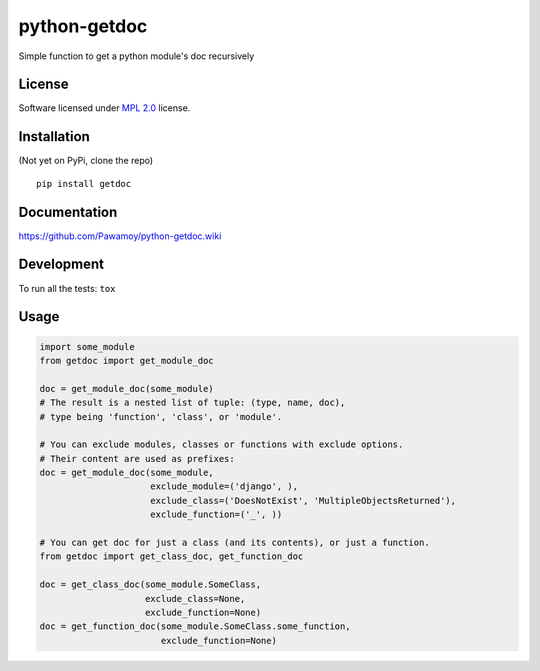 =============
python-getdoc
=============

.. start-badges

|travis|
|landscape|
|version|
|wheel|
|gitter|

.. |travis| image:: https://travis-ci.org/Pawamoy/python-getdoc.svg?branch=master
    :alt: Travis-CI Build Status
    :target: https://travis-ci.org/Pawamoy/python-getdoc/

.. |codecov| image:: https://codecov.io/github/Pawamoy/python-getdoc/coverage.svg?branch=master
    :alt: Coverage Status
    :target: https://codecov.io/github/Pawamoy/python-getdoc/

.. |landscape| image:: https://landscape.io/github/Pawamoy/python-getdoc/master/landscape.svg?style=flat
    :target: https://landscape.io/github/Pawamoy/python-getdoc/
    :alt: Code Quality Status

.. |version| image:: https://img.shields.io/pypi/v/getdoc.svg?style=flat
    :alt: PyPI Package latest release
    :target: https://pypi.python.org/pypi/getdoc/

.. |wheel| image:: https://img.shields.io/pypi/wheel/getdoc.svg?style=flat
    :alt: PyPI Wheel
    :target: https://pypi.python.org/pypi/getdoc/

.. |gitter| image:: https://badges.gitter.im/Pawamoy/python-getdoc.svg
    :alt: Join the chat at https://gitter.im/Pawamoy/python-getdoc
    :target: https://gitter.im/Pawamoy/python-getdoc?utm_source=badge&utm_medium=badge&utm_campaign=pr-badge&utm_content=badge


.. end-badges

Simple function to get a python module's doc recursively

License
=======

Software licensed under `MPL 2.0`_ license.

.. _BSD-2 : https://opensource.org/licenses/BSD-2-Clause
.. _MPL 2.0 : https://www.mozilla.org/en-US/MPL/2.0/

Installation
============

(Not yet on PyPi, clone the repo)

::

    pip install getdoc

Documentation
=============

https://github.com/Pawamoy/python-getdoc.wiki

Development
===========

To run all the tests: ``tox``

Usage
=====

.. code:: python

    import some_module
    from getdoc import get_module_doc

    doc = get_module_doc(some_module)
    # The result is a nested list of tuple: (type, name, doc),
    # type being 'function', 'class', or 'module'.

    # You can exclude modules, classes or functions with exclude options.
    # Their content are used as prefixes:
    doc = get_module_doc(some_module,
                         exclude_module=('django', ),
                         exclude_class=('DoesNotExist', 'MultipleObjectsReturned'),
                         exclude_function=('_', ))

    # You can get doc for just a class (and its contents), or just a function.
    from getdoc import get_class_doc, get_function_doc

    doc = get_class_doc(some_module.SomeClass,
                        exclude_class=None,
                        exclude_function=None)
    doc = get_function_doc(some_module.SomeClass.some_function,
                           exclude_function=None)
